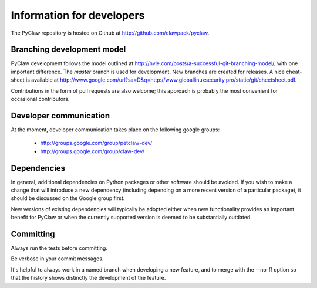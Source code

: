 .. _develop:

============================
Information for developers
============================

The PyClaw repository is hosted on Github at 
http://github.com/clawpack/pyclaw.  


Branching development model
============================
PyClaw development follows the model outlined at 
http://nvie.com/posts/a-successful-git-branching-model/, with
one important difference.  The *master* branch is used for development.
New branches are created for releases.
A nice cheat-sheet is available at
http://www.google.com/url?sa=D&q=http://www.globallinuxsecurity.pro/static/git/cheetsheet.pdf.

Contributions in the form of pull requests are also welcome; this approach
is probably the most convenient for occasional contributors.

Developer communication
============================

At the moment, developer communication takes place on the following
google groups:

  * http://groups.google.com/group/petclaw-dev/

  * http://groups.google.com/group/claw-dev/

Dependencies
============================

In general, additional dependencies on Python packages or other
software should be avoided.  If you wish to make a change that
will introduce a new dependency (including depending on a more
recent version of a particular package), it should be discussed
on the Google group first.

New versions of existing dependencies will typically be adopted 
either when new functionality provides an important benefit for
PyClaw or when the currently supported version is deemed to be
substantially outdated.

Committing
============================
Always run the tests before committing.

Be verbose in your commit messages.

It's helpful to always work in a named branch when
developing a new feature, and to merge with the --no-ff
option so that the history shows distinctly the development
of the feature.
